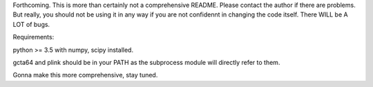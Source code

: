 Forthcoming.
This is more than certainly not a comprehensive README. Please contact the author if there are problems.
But really, you should not be using it in any way if you are not confidennt in changing the code itself.
There WILL be A LOT of bugs.

Requirements:

python >= 3.5
with
numpy, scipy installed.

gcta64 and plink should be in your PATH as the subprocess module will directly refer to them.

Gonna make this more comprehensive, stay tuned.

